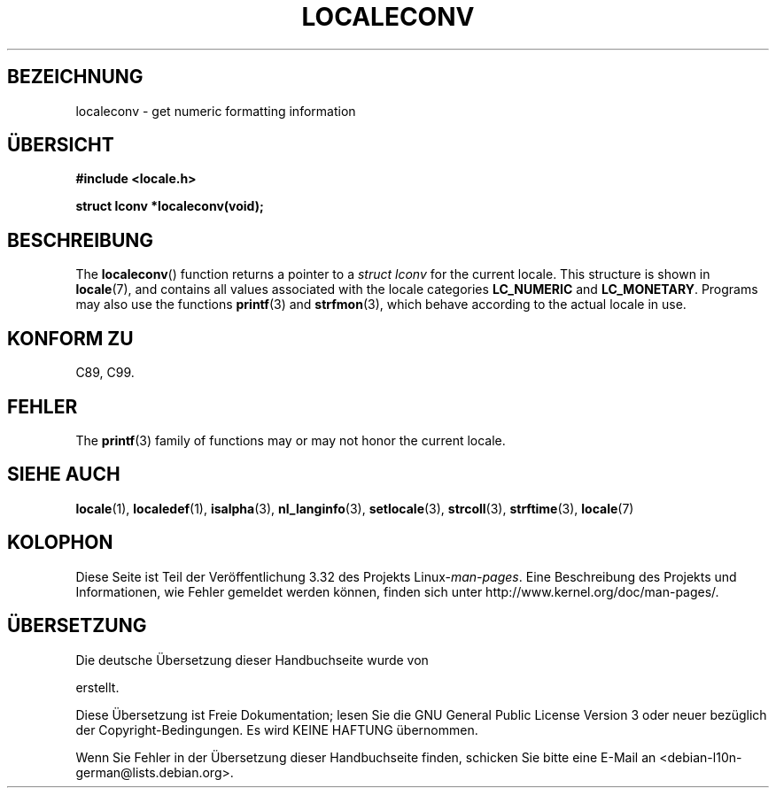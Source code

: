 .\" Copyright (c) 1993 by Thomas Koenig (ig25@rz.uni-karlsruhe.de)
.\"
.\" Permission is granted to make and distribute verbatim copies of this
.\" manual provided the copyright notice and this permission notice are
.\" preserved on all copies.
.\"
.\" Permission is granted to copy and distribute modified versions of this
.\" manual under the conditions for verbatim copying, provided that the
.\" entire resulting derived work is distributed under the terms of a
.\" permission notice identical to this one.
.\"
.\" Since the Linux kernel and libraries are constantly changing, this
.\" manual page may be incorrect or out-of-date.  The author(s) assume no
.\" responsibility for errors or omissions, or for damages resulting from
.\" the use of the information contained herein.  The author(s) may not
.\" have taken the same level of care in the production of this manual,
.\" which is licensed free of charge, as they might when working
.\" professionally.
.\"
.\" Formatted or processed versions of this manual, if unaccompanied by
.\" the source, must acknowledge the copyright and authors of this work.
.\" License.
.\" Modified Sat Jul 24 19:01:20 1993 by Rik Faith (faith@cs.unc.edu)
.\"*******************************************************************
.\"
.\" This file was generated with po4a. Translate the source file.
.\"
.\"*******************************************************************
.TH LOCALECONV 3 "25. April 1993" GNU Linux\-Programmierhandbuch
.SH BEZEICHNUNG
localeconv \- get numeric formatting information
.SH ÜBERSICHT
.nf
\fB#include <locale.h>\fP
.sp
\fBstruct lconv *localeconv(void);\fP
.fi
.SH BESCHREIBUNG
The \fBlocaleconv\fP()  function returns a pointer to a \fIstruct lconv\fP for the
current locale.  This structure is shown in \fBlocale\fP(7), and contains all
values associated with the locale categories \fBLC_NUMERIC\fP and
\fBLC_MONETARY\fP.  Programs may also use the functions \fBprintf\fP(3)  and
\fBstrfmon\fP(3), which behave according to the actual locale in use.
.SH "KONFORM ZU"
C89, C99.
.SH FEHLER
The \fBprintf\fP(3)  family of functions may or may not honor the current
locale.
.SH "SIEHE AUCH"
\fBlocale\fP(1), \fBlocaledef\fP(1), \fBisalpha\fP(3), \fBnl_langinfo\fP(3),
\fBsetlocale\fP(3), \fBstrcoll\fP(3), \fBstrftime\fP(3), \fBlocale\fP(7)
.SH KOLOPHON
Diese Seite ist Teil der Veröffentlichung 3.32 des Projekts
Linux\-\fIman\-pages\fP. Eine Beschreibung des Projekts und Informationen, wie
Fehler gemeldet werden können, finden sich unter
http://www.kernel.org/doc/man\-pages/.

.SH ÜBERSETZUNG
Die deutsche Übersetzung dieser Handbuchseite wurde von

erstellt.

Diese Übersetzung ist Freie Dokumentation; lesen Sie die
GNU General Public License Version 3 oder neuer bezüglich der
Copyright-Bedingungen. Es wird KEINE HAFTUNG übernommen.

Wenn Sie Fehler in der Übersetzung dieser Handbuchseite finden,
schicken Sie bitte eine E-Mail an <debian-l10n-german@lists.debian.org>.
